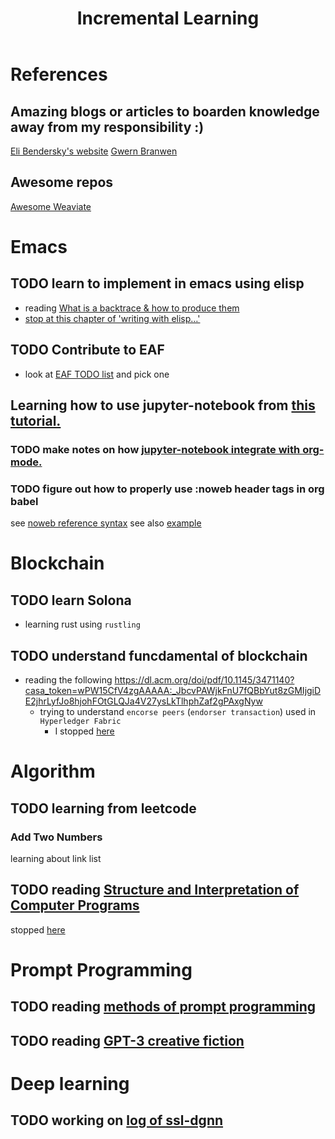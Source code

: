 #+TITLE: Incremental Learning

* References
** Amazing blogs or articles to boarden knowledge away from my responsibility :)
[[https://eli.thegreenplace.net/archives/all][Eli Bendersky's website]]
[[https://www.gwern.net/index][Gwern Branwen]]

** Awesome repos
[[https://github.com/semi-technologies/awesome-weaviate][Awesome Weaviate]]

* Emacs
** TODO learn to implement in emacs using elisp
- reading [[file:doom-emacs/packages/emacs-application-framework.org::https://github.com/emacs-eaf/emacs-application-framework#install][What is a backtrace & how to produce them]]
- [[file:books/Writing GNU Emacs Extension - Bob Glickstein.org::*Basic operations][stop at this chapter of 'writing with elisp...']]
** TODO Contribute to EAF
- look at [[https://github.com/emacs-eaf/emacs-application-framework/wiki/Todo-List][EAF TODO list]] and pick one
** Learning how to use jupyter-notebook from [[https://youtu.be/RD0o2pkJBaI?t=1905][this tutorial.]]

*** TODO make notes on how [[https://github.com/nnicandro/emacs-jupyter#org-mode-source-blocks][jupyter-notebook integrate with org-mode.]]
*** TODO figure out how to properly use :noweb header tags in org babel
see [[https://www.gnu.org/software/emacs/manual/html_node/org/Noweb-Reference-Syntax.html][noweb reference syntax]]
see also [[file:~/org/projects/sideprojects/build-website/org-mode.org][example]]



* Blockchain
** TODO learn Solona
- learning rust using ~rustling~
** TODO understand funcdamental of blockchain
- reading the following
  https://dl.acm.org/doi/pdf/10.1145/3471140?casa_token=wPW15CfV4zgAAAAA:_JbcvPAWjkFnU7fQBbYut8zGMIjgiDE2jhrLyfJo8hjohFOtGLQJa4V27ysLkTlhphZaf2gPAxgNyw
  - trying to understand ~encorse peers~ (~endorser transaction~) used in ~Hyperledger Fabric~
    - I stopped [[https://hyperledger-fabric.readthedocs.io/en/release-2.2/peers/peers.html#peers-and-channels][here]]

* Algorithm
** TODO learning from leetcode
*** Add Two Numbers
learning about link list
** TODO reading [[https://mitpress.mit.edu/sites/default/files/sicp/full-text/book/book-Z-H-4.html][Structure and Interpretation of Computer Programs]]
stopped [[https://sicp.sourceacademy.org/chapters/1.1.html][here]]

* Prompt Programming
** TODO reading [[https://generative.ink/posts/methods-of-prompt-programming/][methods of prompt programming]]
** TODO reading [[id:][GPT-3 creative fiction]]
* Deep learning
** TODO working on [[file:~/org/researches/ssl-dynamic-graph/log-ssl-dynamic-graph.org][log of ssl-dgnn]]
